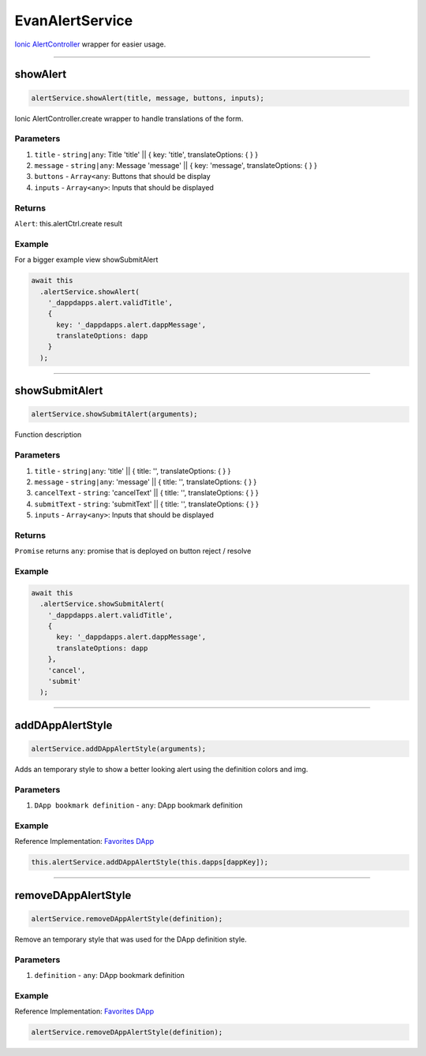 ================
EvanAlertService
================

`Ionic AlertController <https://ionicframework.com/docs/api/components/alert/AlertController/>`_ wrapper for easier usage.

--------------------------------------------------------------------------------

showAlert
================================================================================

.. code-block:: typescript

  alertService.showAlert(title, message, buttons, inputs);

Ionic AlertController.create wrapper to handle translations of the form.

----------
Parameters
----------

#. ``title`` - ``string|any``: Title    'title'   || { key: 'title', translateOptions: { } }
#. ``message`` - ``string|any``: Message  'message' || { key: 'message', translateOptions: { } }
#. ``buttons`` - ``Array<any``: Buttons that should be display
#. ``inputs`` - ``Array<any>``: Inputs that should be displayed

-------
Returns
-------

``Alert``: this.alertCtrl.create result

-------
Example
-------

For a bigger example view showSubmitAlert

.. code-block:: typescript

  await this
    .alertService.showAlert(
      '_dappdapps.alert.validTitle',
      {
        key: '_dappdapps.alert.dappMessage',
        translateOptions: dapp
      }
    );


--------------------------------------------------------------------------------

showSubmitAlert
================================================================================

.. code-block:: typescript

  alertService.showSubmitAlert(arguments);

Function description

----------
Parameters
----------

#. ``title`` - ``string|any``: 'title' || { title: '', translateOptions: { } }
#. ``message`` - ``string|any``: 'message' || { title: '', translateOptions: { } }
#. ``cancelText`` - ``string``: 'cancelText' || { title: '', translateOptions: { } }
#. ``submitText`` - ``string``: 'submitText' || { title: '', translateOptions: { } }
#. ``inputs`` - ``Array<any>``: Inputs that should be displayed

-------
Returns
-------

``Promise`` returns ``any``: promise that is deployed on button reject / resolve

-------
Example
-------

.. code-block:: typescript

  await this
    .alertService.showSubmitAlert(
      '_dappdapps.alert.validTitle',
      {
        key: '_dappdapps.alert.dappMessage',
        translateOptions: dapp
      },
      'cancel',
      'submit'
    );




--------------------------------------------------------------------------------

.. _document_addDAppAlertStyle:

addDAppAlertStyle
================================================================================

.. code-block:: typescript

  alertService.addDAppAlertStyle(arguments);

Adds an temporary style to show a better looking alert using the definition colors and img.

----------
Parameters
----------

#. ``DApp bookmark definition`` - ``any``: DApp bookmark definition

-------
Example
-------
Reference Implementation: `Favorites DApp <https://github.com/evannetwork/core-dapps/blob/develop/dapps/favorites/src/components/dapp-add/dapp-add.ts>`_

.. code-block:: typescript

  this.alertService.addDAppAlertStyle(this.dapps[dappKey]);




--------------------------------------------------------------------------------

.. _document_removeDAppAlertStyle:

removeDAppAlertStyle
================================================================================

.. code-block:: typescript

  alertService.removeDAppAlertStyle(definition);

Remove an temporary style that was used for the DApp definition style.

----------
Parameters
----------

#. ``definition`` - ``any``: DApp bookmark definition

-------
Example
-------
Reference Implementation: `Favorites DApp <https://github.com/evannetwork/core-dapps/blob/develop/dapps/favorites/src/components/dapp-add/dapp-add.ts>`_

.. code-block:: typescript

  alertService.removeDAppAlertStyle(definition);
